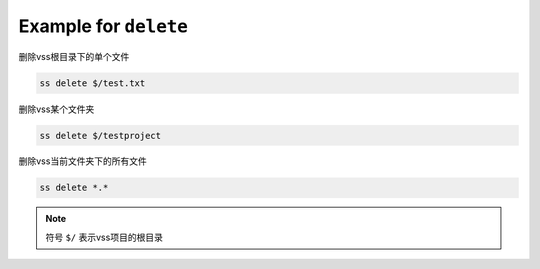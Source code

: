 .. _an example for delete:

Example for ``delete``
---------------------------

删除vss根目录下的单个文件

.. code-block::

    ss delete $/test.txt

删除vss某个文件夹

.. code-block::

    ss delete $/testproject

删除vss当前文件夹下的所有文件

.. code-block::

    ss delete *.*

.. note::
    符号 ``$/`` 表示vss项目的根目录